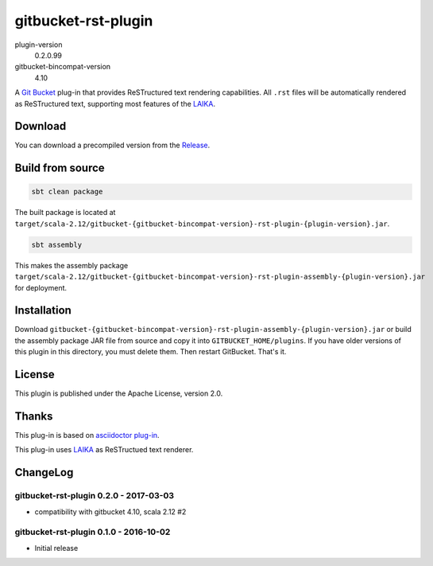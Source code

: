 ====================
gitbucket-rst-plugin
====================

.. image:: https://travis-ci.org/amuramatsu/gitbucket-rst-plugin.svg
    :alt: Build Status
    :target: https://travis-ci.org/amuramatsu/gitbucket-rst-plugin

plugin-version
  0.2.0.99
gitbucket-bincompat-version
  4.10

A `Git Bucket <https://github.com/gitbucket/gitbucket>`_ plug-in that
provides ReSTructured text rendering capabilities. All ``.rst`` files
will be automatically rendered as ReSTructured text, supporting most
features of the `LAIKA <http://planet42.github.io/Laika/>`_.

Download
---------

You can download a precompiled version from the
`Release <https://github.com/amuramatsu/gitbucket-rst-plugin/releases>`_.

Build from source
-----------------

.. code-block:: none

    sbt clean package

The built package is located at
``target/scala-2.12/gitbucket-{gitbucket-bincompat-version}-rst-plugin-{plugin-version}.jar``.

.. code-block:: none

    sbt assembly

This makes the assembly package
``target/scala-2.12/gitbucket-{gitbucket-bincompat-version}-rst-plugin-assembly-{plugin-version}.jar``
for deployment.

Installation
------------

Download
``gitbucket-{gitbucket-bincompat-version}-rst-plugin-assembly-{plugin-version}.jar``
or build the assembly package JAR file from source and copy it into
``GITBUCKET_HOME/plugins``. If you have older versions of this plugin in
this directory, you must delete them. Then restart GitBucket. That's it.

License
-------

This plugin is published under the Apache License, version 2.0.

Thanks
------

This plug-in is based on
`asciidoctor plug-in <https://github.com/asciidoctor/gitbucket-asciidoctor-plugin>`_.

This plug-in uses `LAIKA <http://planet42.github.io/Laika/>`_ as ReSTructued
text renderer.

ChangeLog
---------

gitbucket-rst-plugin 0.2.0 - 2017-03-03
~~~~~~~~~~~~~~~~~~~~~~~~~~~~~~~~~~~~~~~

- compatibility with gitbucket 4.10, scala 2.12 #2

gitbucket-rst-plugin 0.1.0 - 2016-10-02
~~~~~~~~~~~~~~~~~~~~~~~~~~~~~~~~~~~~~~~

- Initial release
